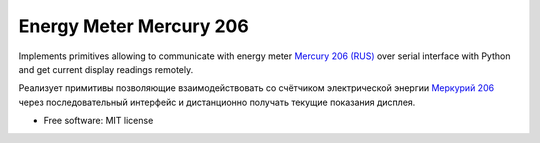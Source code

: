 ===============================
Energy Meter Mercury 206
===============================

Implements primitives allowing to communicate with energy meter `Mercury 206 (RUS) <http://www.incotexcom.ru/m206.htm>`_ over serial interface with Python and get current display readings remotely.

Реализует примитивы позволяющие взаимодействовать со счётчиком электрической энергии `Меркурий 206 <http://www.incotexcom.ru/m206.htm>`_ через последовательный интерфейс и дистанционно получать текущие показания дисплея.

* Free software: MIT license
